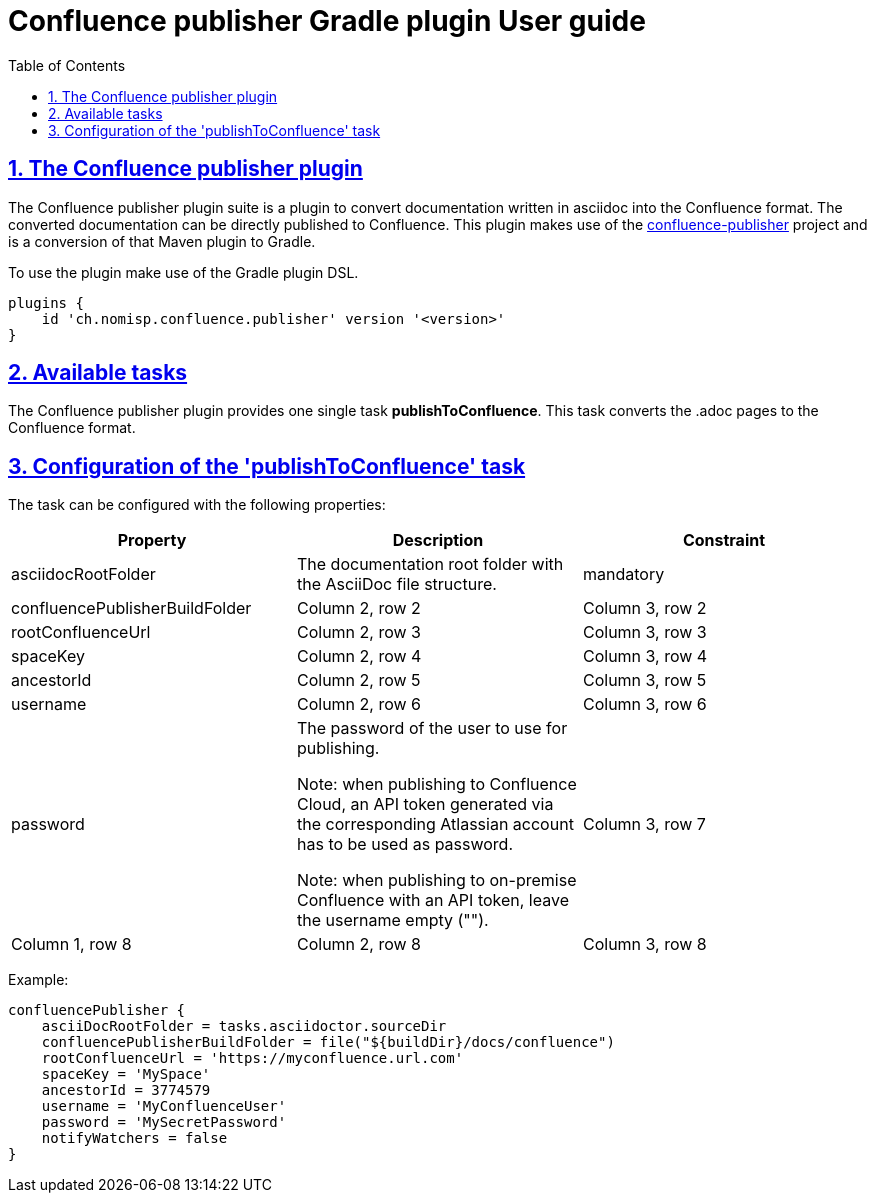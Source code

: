 = Confluence publisher Gradle plugin User guide
:doctype: book
:page-layout!:
:toc: left
:toclevels: 2
:sectanchors:
:sectlinks:
:sectnums:

== The Confluence publisher plugin
The Confluence publisher plugin suite is a plugin to convert documentation written in
asciidoc into the Confluence format.
The converted documentation can be directly published to Confluence.
This plugin makes use of the https://github.com/confluence-publisher/confluence-publisher[confluence-publisher] project
and is a conversion of that Maven plugin to Gradle.

To use the plugin make use of the Gradle plugin DSL.
[source, groovy]
----
plugins {
    id 'ch.nomisp.confluence.publisher' version '<version>'
}
----

== Available tasks
The Confluence publisher plugin provides one single task *publishToConfluence*.
This task converts the .adoc pages to the Confluence format.

== Configuration of the 'publishToConfluence' task
The task can be configured with the following properties:


|===
|Property |Description |Constraint

|asciidocRootFolder
|The documentation root folder with the AsciiDoc file structure.
|mandatory

|confluencePublisherBuildFolder
|Column 2, row 2
|Column 3, row 2

|rootConfluenceUrl
|Column 2, row 3
|Column 3, row 3

|spaceKey
|Column 2, row 4
|Column 3, row 4

|ancestorId
|Column 2, row 5
|Column 3, row 5

|username
|Column 2, row 6
|Column 3, row 6

|password
|The password of the user to use for publishing.

Note: when publishing to Confluence Cloud, an API token generated via the corresponding Atlassian account has to be used as password.

Note: when publishing to on-premise Confluence with an API token, leave the username empty ("").
|Column 3, row 7

|Column 1, row 8
|Column 2, row 8
|Column 3, row 8
|===


Example:
[source, groovy]
----
confluencePublisher {
    asciiDocRootFolder = tasks.asciidoctor.sourceDir
    confluencePublisherBuildFolder = file("${buildDir}/docs/confluence")
    rootConfluenceUrl = 'https://myconfluence.url.com'
    spaceKey = 'MySpace'
    ancestorId = 3774579
    username = 'MyConfluenceUser'
    password = 'MySecretPassword'
    notifyWatchers = false
}
----
